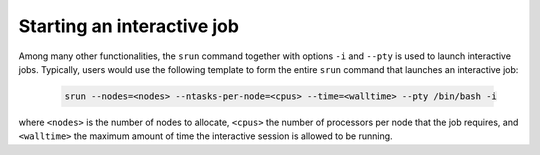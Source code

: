 Starting an interactive job
===========================

Among many other functionalities, the ``srun`` command together with options
``-i`` and ``--pty`` is used to launch interactive jobs. Typically, users would
use the following template to form the entire ``srun`` command that launches an 
interactive job:

   .. code-block:: bash
   		
      srun --nodes=<nodes> --ntasks-per-node=<cpus> --time=<walltime> --pty /bin/bash -i

where ``<nodes>`` is the number of nodes to allocate, ``<cpus>`` the number of processors
per node that the job requires, and ``<walltime>`` the maximum amount of time the interactive
session is allowed to be running.